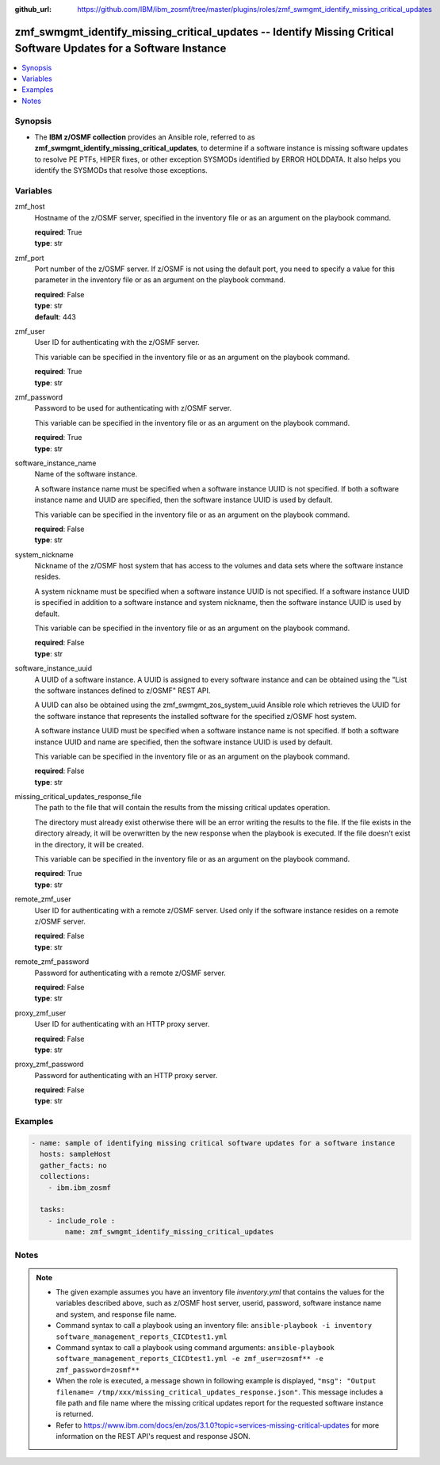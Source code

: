 
:github_url: https://github.com/IBM/ibm_zosmf/tree/master/plugins/roles/zmf_swmgmt_identify_missing_critical_updates

.. _zmf_swmgmt_identify_missing_critical_updates_module:


zmf_swmgmt_identify_missing_critical_updates -- Identify Missing Critical Software Updates for a Software Instance
==================================================================================================================


.. contents::
   :local:
   :depth: 1


Synopsis
--------
- The \ :strong:`IBM z/OSMF collection`\  provides an Ansible role, referred to as \ :strong:`zmf\_swmgmt\_identify\_missing\_critical\_updates`\ , to determine if a software instance is missing software updates to resolve PE PTFs, HIPER fixes, or other exception SYSMODs identified by ERROR HOLDDATA.  It also helps you identify the SYSMODs that resolve those exceptions.







Variables
---------


 

zmf_host
  Hostname of the z/OSMF server, specified in the inventory file or as an argument on the playbook command.


  | **required**: True
  | **type**: str


 

zmf_port
  Port number of the z/OSMF server. If z/OSMF is not using the default port, you need to specify a value for this parameter in the inventory file or as an argument on the playbook command.


  | **required**: False
  | **type**: str
  | **default**: 443


 

zmf_user
  User ID for authenticating with the z/OSMF server.

  This variable can be specified in the inventory file or as an argument on the playbook command.


  | **required**: True
  | **type**: str


 

zmf_password
  Password to be used for authenticating with z/OSMF server.

  This variable can be specified in the inventory file or as an argument on the playbook command.


  | **required**: True
  | **type**: str


 

software_instance_name
  Name of the software instance.

  A software instance name must be specified when a software instance UUID is not specified. If both a software instance name and UUID are specified, then the software instance UUID is used by default.


  This variable can be specified in the inventory file or as an argument on the playbook command.


  | **required**: False
  | **type**: str


 

system_nickname
  Nickname of the z/OSMF host system that has access to the volumes and data sets where the software instance resides.


  A system nickname must be specified when a software instance UUID is not specified. If a software instance UUID is specified in  addition to a software instance and system nickname, then the software instance UUID is used by default.


  This variable can be specified in the inventory file or as an argument on the playbook command.


  | **required**: False
  | **type**: str


 

software_instance_uuid
  A UUID of a software instance. A UUID is assigned to every software instance and  can be obtained using the "List the software instances defined to z/OSMF" REST API.


  A UUID can also be obtained using the zmf\_swmgmt\_zos\_system\_uuid Ansible role which retrieves the UUID for the software instance that represents the installed software for the specified z/OSMF host system.


  A software instance UUID must be specified when a software instance name is not specified. If both a software instance UUID and name are specified, then the software instance UUID is used by default.


  This variable can be specified in the inventory file or as an argument on the playbook command.


  | **required**: False
  | **type**: str


 

missing_critical_updates_response_file
  The path to the file that will contain the results from the missing critical updates operation.

  The directory must already exist otherwise there will be an error writing the results to the file. If the file exists in the directory already, it will be overwritten by the new response when the playbook is executed. If the file doesn't exist in the directory, it will be created.


  This variable can be specified in the inventory file or as an argument on the playbook command.


  | **required**: True
  | **type**: str


 

remote_zmf_user
  User ID for authenticating with a remote z/OSMF server.  Used only if the software instance resides on a remote z/OSMF server.


  | **required**: False
  | **type**: str


 

remote_zmf_password
  Password for authenticating with a remote z/OSMF server.

  | **required**: False
  | **type**: str


 

proxy_zmf_user
  User ID for authenticating with an HTTP proxy server.

  | **required**: False
  | **type**: str


 

proxy_zmf_password
  Password for authenticating with an HTTP proxy server.

  | **required**: False
  | **type**: str




Examples
--------

.. code-block:: yaml+jinja

   
   - name: sample of identifying missing critical software updates for a software instance
     hosts: sampleHost
     gather_facts: no
     collections:
       - ibm.ibm_zosmf

     tasks:
       - include_role :
           name: zmf_swmgmt_identify_missing_critical_updates




Notes
-----

.. note::
   - The given example assumes you have an inventory file \ :emphasis:`inventory.yml`\  that contains the values for the variables described above, such as z/OSMF host server, userid, password, software instance name and system, and response file name.


   - Command syntax to call a playbook using an inventory file: \ :literal:`ansible-playbook -i inventory software\_management\_reports\_CICDtest1.yml`\ 


   - Command syntax to call a playbook using command arguments: \ :literal:`ansible-playbook software\_management\_reports\_CICDtest1.yml -e zmf\_user=zosmf\*\* -e zmf\_password=zosmf\*\*`\ 


   - When the role is executed, a message shown in following example is displayed, \ :literal:`"msg": "Output filename= /tmp/xxx/missing\_critical\_updates\_response.json"`\ . This message includes a file path and file name where the missing critical updates report for the requested software instance is returned.


   - Refer to https://www.ibm.com/docs/en/zos/3.1.0?topic=services-missing-critical-updates for more information on the REST API's request and response JSON.









